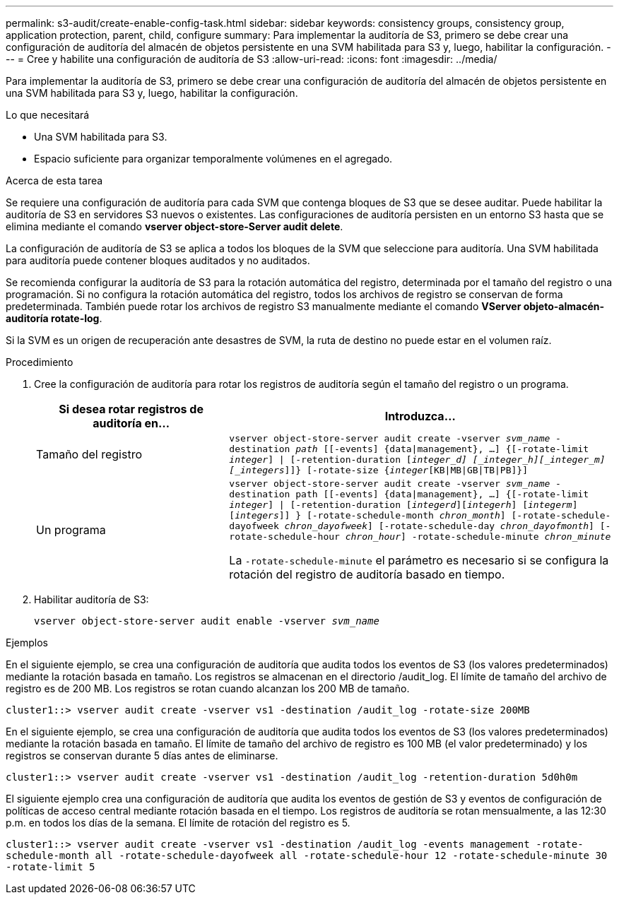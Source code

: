 ---
permalink: s3-audit/create-enable-config-task.html 
sidebar: sidebar 
keywords: consistency groups, consistency group, application protection, parent, child, configure 
summary: Para implementar la auditoría de S3, primero se debe crear una configuración de auditoría del almacén de objetos persistente en una SVM habilitada para S3 y, luego, habilitar la configuración. 
---
= Cree y habilite una configuración de auditoría de S3
:allow-uri-read: 
:icons: font
:imagesdir: ../media/


[role="lead"]
Para implementar la auditoría de S3, primero se debe crear una configuración de auditoría del almacén de objetos persistente en una SVM habilitada para S3 y, luego, habilitar la configuración.

.Lo que necesitará
* Una SVM habilitada para S3.
* Espacio suficiente para organizar temporalmente volúmenes en el agregado.


.Acerca de esta tarea
Se requiere una configuración de auditoría para cada SVM que contenga bloques de S3 que se desee auditar. Puede habilitar la auditoría de S3 en servidores S3 nuevos o existentes. Las configuraciones de auditoría persisten en un entorno S3 hasta que se elimina mediante el comando *vserver object-store-Server audit delete*.

La configuración de auditoría de S3 se aplica a todos los bloques de la SVM que seleccione para auditoría. Una SVM habilitada para auditoría puede contener bloques auditados y no auditados.

Se recomienda configurar la auditoría de S3 para la rotación automática del registro, determinada por el tamaño del registro o una programación. Si no configura la rotación automática del registro, todos los archivos de registro se conservan de forma predeterminada. También puede rotar los archivos de registro S3 manualmente mediante el comando *VServer objeto-almacén-auditoría rotate-log*.

Si la SVM es un origen de recuperación ante desastres de SVM, la ruta de destino no puede estar en el volumen raíz.

.Procedimiento
. Cree la configuración de auditoría para rotar los registros de auditoría según el tamaño del registro o un programa.
+
[cols="2,4"]
|===
| Si desea rotar registros de auditoría en... | Introduzca... 


| Tamaño del registro | `vserver object-store-server audit create -vserver _svm_name_ -destination _path_ [[-events] {data{vbar}management}, ...] {[-rotate-limit _integer_] {vbar} [-retention-duration [_integer_d] [_integer_h][_integer_m][_integers_]]} [-rotate-size {_integer_[KB{vbar}MB{vbar}GB{vbar}TB{vbar}PB]}]` 


| Un programa  a| 
`vserver object-store-server audit create -vserver _svm_name_ -destination path [[-events] {data{vbar}management}, ...] {[-rotate-limit _integer_] {vbar} [-retention-duration [_integerd_][_integerh_] [_integerm_][_integers_]] } [-rotate-schedule-month _chron_month_] [-rotate-schedule-dayofweek _chron_dayofweek_] [-rotate-schedule-day _chron_dayofmonth_] [-rotate-schedule-hour _chron_hour_] -rotate-schedule-minute _chron_minute_`

La `-rotate-schedule-minute` el parámetro es necesario si se configura la rotación del registro de auditoría basado en tiempo.

|===
. Habilitar auditoría de S3:
+
`vserver object-store-server audit enable -vserver _svm_name_`



.Ejemplos
En el siguiente ejemplo, se crea una configuración de auditoría que audita todos los eventos de S3 (los valores predeterminados) mediante la rotación basada en tamaño. Los registros se almacenan en el directorio /audit_log. El límite de tamaño del archivo de registro es de 200 MB. Los registros se rotan cuando alcanzan los 200 MB de tamaño.

`cluster1::> vserver audit create -vserver vs1 -destination /audit_log -rotate-size 200MB`

En el siguiente ejemplo, se crea una configuración de auditoría que audita todos los eventos de S3 (los valores predeterminados) mediante la rotación basada en tamaño. El límite de tamaño del archivo de registro es 100 MB (el valor predeterminado) y los registros se conservan durante 5 días antes de eliminarse.

`cluster1::> vserver audit create -vserver vs1 -destination /audit_log -retention-duration 5d0h0m`

El siguiente ejemplo crea una configuración de auditoría que audita los eventos de gestión de S3 y eventos de configuración de políticas de acceso central mediante rotación basada en el tiempo. Los registros de auditoría se rotan mensualmente, a las 12:30 p.m. en todos los días de la semana. El límite de rotación del registro es 5.

`cluster1::> vserver audit create -vserver vs1 -destination /audit_log -events management -rotate-schedule-month all -rotate-schedule-dayofweek all -rotate-schedule-hour 12 -rotate-schedule-minute 30 -rotate-limit 5`
